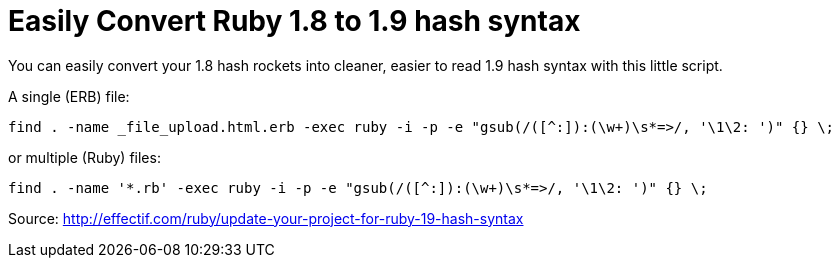 = Easily Convert Ruby 1.8 to 1.9 hash syntax
:published_at: 2014-12-21
:hp-tags: Technology, Ruby

You can easily convert your 1.8 hash rockets into cleaner, easier to read 1.9 hash syntax with this little script.

A single (ERB) file:

    find . -name _file_upload.html.erb -exec ruby -i -p -e "gsub(/([^:]):(\w+)\s*=>/, '\1\2: ')" {} \;

or multiple (Ruby) files:

    find . -name '*.rb' -exec ruby -i -p -e "gsub(/([^:]):(\w+)\s*=>/, '\1\2: ')" {} \;

Source:
http://effectif.com/ruby/update-your-project-for-ruby-19-hash-syntax